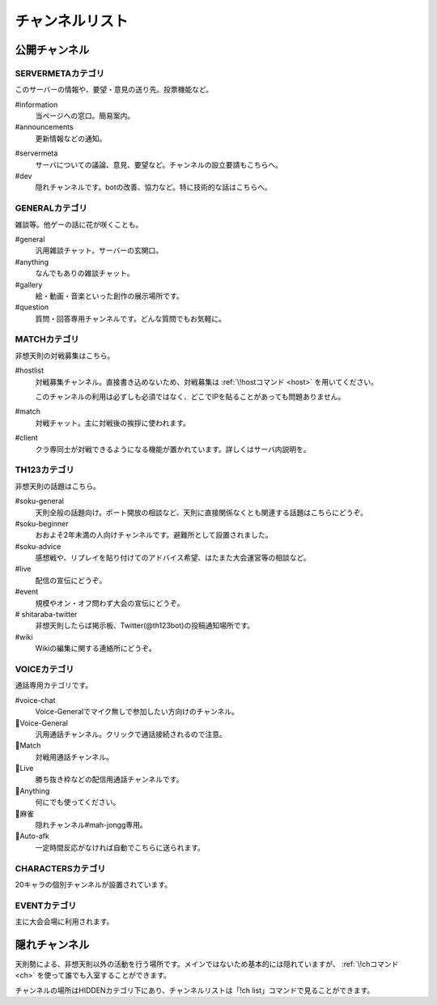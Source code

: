 ========================================
チャンネルリスト
========================================

公開チャンネル
========================================

SERVERMETAカテゴリ
----------------------------------------
このサーバーの情報や、要望・意見の送り先。投票機能など。

#information
    当ページへの窓口。簡易案内。

#announcements
    更新情報などの通知。

.. _servermeta:

#servermeta
    サーバについての議論、意見、要望など。チャンネルの設立要請もこちらへ。

#dev
    隠れチャンネルです。botの改善、協力など。特に技術的な話はこちらへ。


GENERALカテゴリ
----------------------------------------
雑談等。他ゲーの話に花が咲くことも。

#general
    汎用雑談チャット。サーバーの玄関口。

#anything
    なんでもありの雑談チャット。

#gallery
    絵・動画・音楽といった創作の展示場所です。

#question
    質問・回答専用チャンネルです。どんな質問でもお気軽に。


MATCHカテゴリ
----------------------------------------
非想天則の対戦募集はこちら。

.. _hostlist:

#hostlist
    対戦募集チャンネル。直接書き込めないため、対戦募集は :ref:`\!hostコマンド <host>` を用いてください。

    このチャンネルの利用は必ずしも必須ではなく、どこでIPを貼ることがあっても問題ありません。

#match
    対戦チャット。主に対戦後の挨拶に使われます。

#client
    クラ専同士が対戦できるようになる機能が置かれています。詳しくはサーバ内説明を。


TH123カテゴリ
----------------------------------------
非想天則の話題はこちら。

#soku-general
    天則全般の話題向け。ポート開放の相談など、天則に直接関係なくとも関連する話題はこちらにどうぞ。

#soku-beginner
    おおよそ2年未満の人向けチャンネルです。避難所として設置されました。

#soku-advice
    感想戦や、リプレイを貼り付けてのアドバイス希望、はたまた大会運営等の相談など。

#live
    配信の宣伝にどうぞ。

#event
    規模やオン・オフ問わず大会の宣伝にどうぞ。

# shitaraba-twitter
    非想天則したらば掲示板、Twitter(@th123bot)の投稿通知場所です。

#wiki
    Wikiの編集に関する連絡所にどうぞ。



VOICEカテゴリ
----------------------------------------
通話専用カテゴリです。

#voice-chat
    Voice-Generalでマイク無しで参加したい方向けのチャンネル。

📢Voice-General
    汎用通話チャンネル。クリックで通話接続されるので注意。

📢Match
    対戦用通話チャンネル。

📢Live
    勝ち抜き枠などの配信用通話チャンネルです。

📢Anything
    何にでも使ってください。

📢麻雀
    隠れチャンネル#mah-jongg専用。

📢Auto-afk
    一定時間反応がなければ自動でこちらに送られます。

CHARACTERSカテゴリ
----------------------------------------
20キャラの個別チャンネルが設置されています。

EVENTカテゴリ
----------------------------------------
主に大会会場に利用されます。

隠れチャンネル
========================================
天則勢による、非想天則以外の活動を行う場所です。メインではないため基本的には隠れていますが、 :ref:`\!chコマンド <ch>` を使って誰でも入室することができます。

チャンネルの場所はHIDDENカテゴリ下にあり、チャンネルリストは「!ch list」コマンドで見ることができます。
